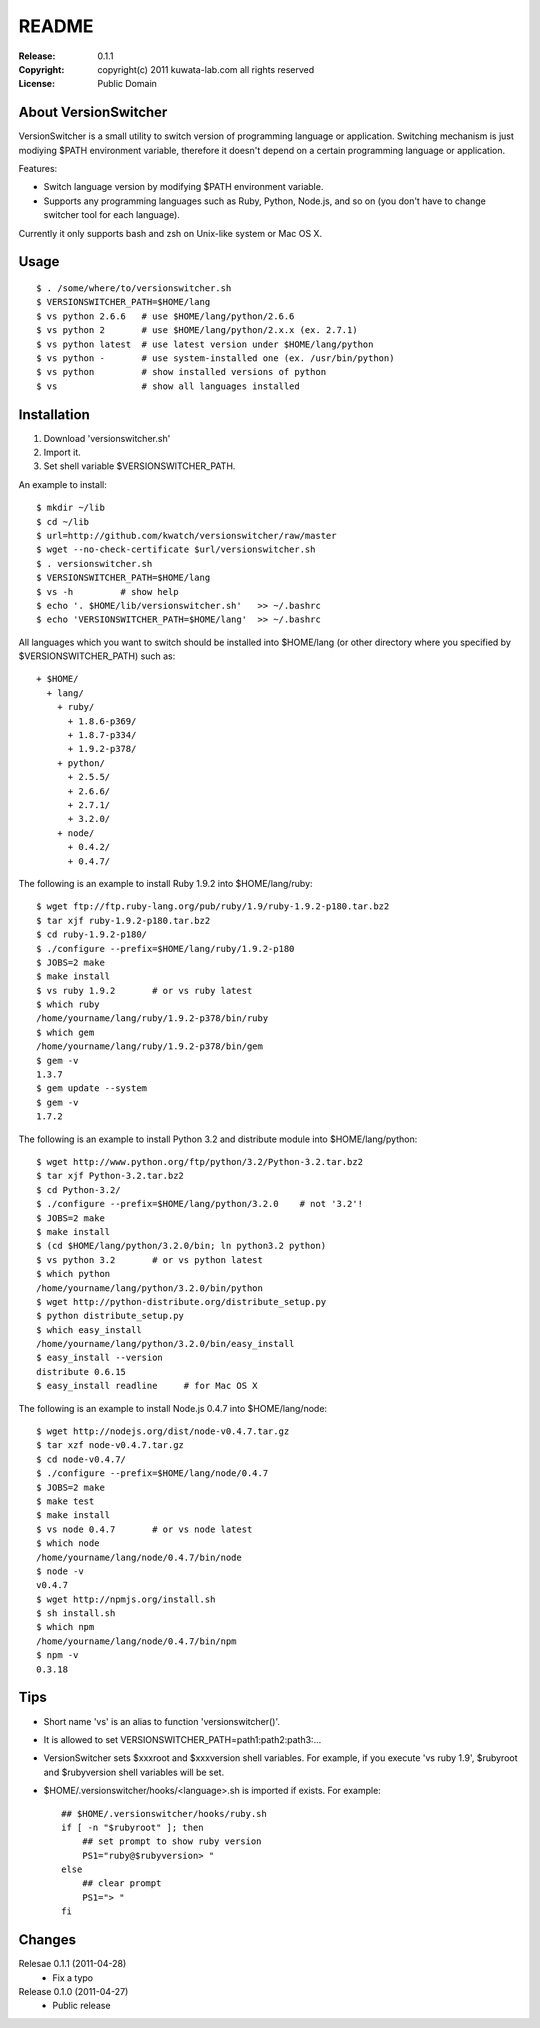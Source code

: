 ======
README
======

:Release:    0.1.1
:Copyright:  copyright(c) 2011 kuwata-lab.com all rights reserved
:License:    Public Domain


About VersionSwitcher
=====================

VersionSwitcher is a small utility to switch version of programming language
or application. Switching mechanism is just modiying $PATH environment
variable, therefore it doesn't depend on a certain programming language
or application.

Features:

* Switch language version by modifying $PATH environment variable.
* Supports any programming languages such as Ruby, Python, Node.js, and
  so on (you don't have to change switcher tool for each language).

Currently it only supports bash and zsh on Unix-like system or Mac OS X.


Usage
=====

::

    $ . /some/where/to/versionswitcher.sh
    $ VERSIONSWITCHER_PATH=$HOME/lang
    $ vs python 2.6.6   # use $HOME/lang/python/2.6.6
    $ vs python 2       # use $HOME/lang/python/2.x.x (ex. 2.7.1)
    $ vs python latest  # use latest version under $HOME/lang/python
    $ vs python -       # use system-installed one (ex. /usr/bin/python)
    $ vs python         # show installed versions of python
    $ vs                # show all languages installed


Installation
============

1. Download 'versionswitcher.sh'
2. Import it.
3. Set shell variable $VERSIONSWITCHER_PATH.

An example to install::

    $ mkdir ~/lib
    $ cd ~/lib
    $ url=http://github.com/kwatch/versionswitcher/raw/master
    $ wget --no-check-certificate $url/versionswitcher.sh
    $ . versionswitcher.sh
    $ VERSIONSWITCHER_PATH=$HOME/lang
    $ vs -h         # show help
    $ echo '. $HOME/lib/versionswitcher.sh'   >> ~/.bashrc
    $ echo 'VERSIONSWITCHER_PATH=$HOME/lang'  >> ~/.bashrc

All languages which you want to switch should be installed into $HOME/lang
(or other directory where you specified by $VERSIONSWITCHER_PATH) such as::

    + $HOME/
      + lang/
        + ruby/
          + 1.8.6-p369/
          + 1.8.7-p334/
          + 1.9.2-p378/
        + python/
          + 2.5.5/
          + 2.6.6/
          + 2.7.1/
          + 3.2.0/
        + node/
          + 0.4.2/
          + 0.4.7/

The following is an example to install Ruby 1.9.2 into $HOME/lang/ruby::

    $ wget ftp://ftp.ruby-lang.org/pub/ruby/1.9/ruby-1.9.2-p180.tar.bz2
    $ tar xjf ruby-1.9.2-p180.tar.bz2
    $ cd ruby-1.9.2-p180/
    $ ./configure --prefix=$HOME/lang/ruby/1.9.2-p180
    $ JOBS=2 make
    $ make install
    $ vs ruby 1.9.2       # or vs ruby latest
    $ which ruby
    /home/yourname/lang/ruby/1.9.2-p378/bin/ruby
    $ which gem
    /home/yourname/lang/ruby/1.9.2-p378/bin/gem
    $ gem -v
    1.3.7
    $ gem update --system
    $ gem -v
    1.7.2

The following is an example to install Python 3.2 and distribute module into $HOME/lang/python::

    $ wget http://www.python.org/ftp/python/3.2/Python-3.2.tar.bz2
    $ tar xjf Python-3.2.tar.bz2
    $ cd Python-3.2/
    $ ./configure --prefix=$HOME/lang/python/3.2.0    # not '3.2'!
    $ JOBS=2 make
    $ make install
    $ (cd $HOME/lang/python/3.2.0/bin; ln python3.2 python)
    $ vs python 3.2       # or vs python latest
    $ which python
    /home/yourname/lang/python/3.2.0/bin/python
    $ wget http://python-distribute.org/distribute_setup.py
    $ python distribute_setup.py
    $ which easy_install
    /home/yourname/lang/python/3.2.0/bin/easy_install
    $ easy_install --version
    distribute 0.6.15
    $ easy_install readline     # for Mac OS X

The following is an example to install Node.js 0.4.7 into $HOME/lang/node::

    $ wget http://nodejs.org/dist/node-v0.4.7.tar.gz
    $ tar xzf node-v0.4.7.tar.gz
    $ cd node-v0.4.7/
    $ ./configure --prefix=$HOME/lang/node/0.4.7
    $ JOBS=2 make
    $ make test
    $ make install
    $ vs node 0.4.7       # or vs node latest
    $ which node
    /home/yourname/lang/node/0.4.7/bin/node
    $ node -v
    v0.4.7
    $ wget http://npmjs.org/install.sh
    $ sh install.sh
    $ which npm
    /home/yourname/lang/node/0.4.7/bin/npm
    $ npm -v
    0.3.18


Tips
====

* Short name 'vs' is an alias to function 'versionswitcher()'.

* It is allowed to set VERSIONSWITCHER_PATH=path1:path2:path3:...

* VersionSwitcher sets $xxxroot and $xxxversion shell variables.
  For example, if you execute 'vs ruby 1.9', $rubyroot and
  $rubyversion shell variables will be set.

* $HOME/.versionswitcher/hooks/<language>.sh is imported if exists.
  For example::

      ## $HOME/.versionswitcher/hooks/ruby.sh
      if [ -n "$rubyroot" ]; then
	  ## set prompt to show ruby version
	  PS1="ruby@$rubyversion> "
      else
	  ## clear prompt
	  PS1="> "
      fi


Changes
=======

Relesae 0.1.1 (2011-04-28)
    * Fix a typo

Release 0.1.0 (2011-04-27)
    * Public release
